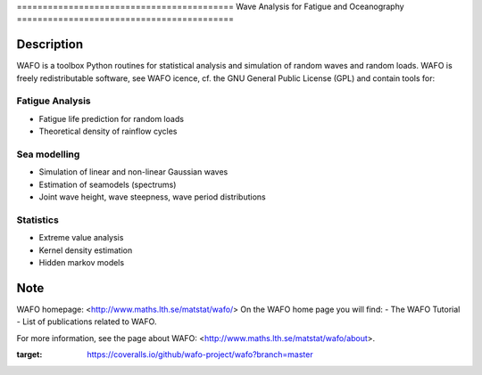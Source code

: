 |wafo_logo|
|tests_img| |coverage_img|
==========================================
Wave Analysis for Fatigue and Oceanography
==========================================

Description
===========

WAFO is a toolbox Python routines for statistical analysis and simulation of
random waves and random loads. WAFO is freely redistributable software, see WAFO
icence, cf. the GNU General Public License (GPL) and contain tools for:

Fatigue Analysis
----------------

- Fatigue life prediction for random loads
- Theoretical density of rainflow cycles

Sea modelling
-------------

- Simulation of linear and non-linear Gaussian waves
- Estimation of seamodels (spectrums)
- Joint wave height, wave steepness, wave period distributions

Statistics
------------

- Extreme value analysis
- Kernel density estimation
- Hidden markov models


Note
====

WAFO homepage: <http://www.maths.lth.se/matstat/wafo/>
On the WAFO home page you will find:
- The WAFO Tutorial
- List of publications related to WAFO.

For more information, see the page about WAFO: <http://www.maths.lth.se/matstat/wafo/about>.


.. |wafo_logo| image:: https://github.com/wafo-project/pywafo/blob/master/wafo/data/wafoLogoNewWithoutBorder.png
    :target: https://github.com/wafo-project/wafo


.. |tests_img| image:: https://travis-ci.org/wafo-project/wafo.svg?branch=master
    :target: https://travis-ci.org/wafo-project/wafo


.. |coverage_img| image:: https://coveralls.io/repos/github/wafo-project/wafo/badge.svg?branch=master
:target: https://coveralls.io/github/wafo-project/wafo?branch=master

